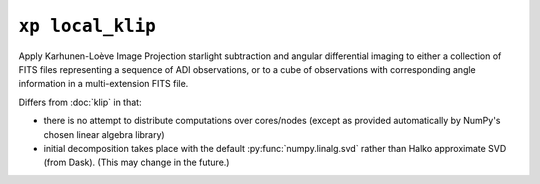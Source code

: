 ``xp local_klip``
=================

Apply Karhunen-Loève Image Projection starlight subtraction and angular differential imaging to either a collection of FITS files representing a sequence of ADI observations, or to a cube of observations with corresponding angle information in a multi-extension FITS file.

Differs from :doc:`klip` in that:

* there is no attempt to distribute computations over cores/nodes (except as provided automatically by NumPy's chosen linear algebra library)
* initial decomposition takes place with the default :py:func:`numpy.linalg.svd` rather than Halko approximate SVD (from Dask). (This may change in the future.)

.. argparse::
    :ref: xpipeline.commands.local_klip._docs_args
    :prog: xp local_klip
    :passparser:
